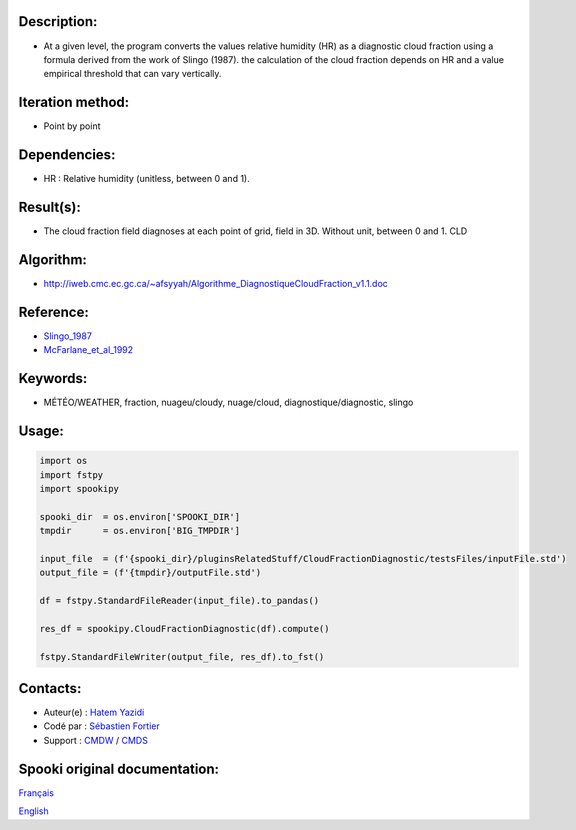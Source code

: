 Description:
~~~~~~~~~~~~

- At a given level, the program converts the values
  relative humidity (HR) as a diagnostic cloud fraction
  using a formula derived from the work of Slingo (1987). the
  calculation of the cloud fraction depends on HR and a value
  empirical threshold that can vary vertically.

Iteration method:
~~~~~~~~~~~~~~~~~

-  Point by point

Dependencies:
~~~~~~~~~~~~~

-  HR : Relative humidity (unitless, between 0 and 1).

Result(s):
~~~~~~~~~~~~

- The cloud fraction field diagnoses at each point of
  grid, field in 3D. Without unit, between 0 and 1. CLD

Algorithm:
~~~~~~~~~~

-  http://iweb.cmc.ec.gc.ca/~afsyyah/Algorithme_DiagnostiqueCloudFraction_v1.1.doc

Reference:
~~~~~~~~~~~

-  `Slingo_1987 <https://wiki.cmc.ec.gc.ca/images/6/6f/Spooki_-_Slingo_1987.pdf>`__
-  `McFarlane_et_al_1992 <https://wiki.cmc.ec.gc.ca/images/e/e6/Spooki_-_McFarlane_et_al_1992.pdf>`__

Keywords:
~~~~~~~~~~

-  MÉTÉO/WEATHER, fraction, nuageu/cloudy, nuage/cloud, diagnostique/diagnostic, slingo

Usage:
~~~~~~

.. code:: python

  import os
  import fstpy
  import spookipy

  spooki_dir  = os.environ['SPOOKI_DIR']
  tmpdir      = os.environ['BIG_TMPDIR']

  input_file  = (f'{spooki_dir}/pluginsRelatedStuff/CloudFractionDiagnostic/testsFiles/inputFile.std')
  output_file = (f'{tmpdir}/outputFile.std')

  df = fstpy.StandardFileReader(input_file).to_pandas()

  res_df = spookipy.CloudFractionDiagnostic(df).compute()

  fstpy.StandardFileWriter(output_file, res_df).to_fst()


Contacts:
~~~~~~~~~

-  Auteur(e) : `Hatem Yazidi <https://wiki.cmc.ec.gc.ca/wiki/User:Yazidih>`__
-  Codé par : `Sébastien Fortier <https://wiki.cmc.ec.gc.ca/wiki/User:Fortiers>`__
-  Support : `CMDW <https://wiki.cmc.ec.gc.ca/wiki/CMDW>`__ / `CMDS <https://wiki.cmc.ec.gc.ca/wiki/CMDS>`__


Spooki original documentation:
~~~~~~~~~~~~~~~~~~~~~~~~~~~~~~

`Français <http://web.science.gc.ca/~spst900/spooki/doc/master/spooki_french_doc/html/pluginCloudFractionDiagnostic.html>`_

`English <http://web.science.gc.ca/~spst900/spooki/doc/master/spooki_english_doc/html/pluginCloudFractionDiagnostic.html>`_
